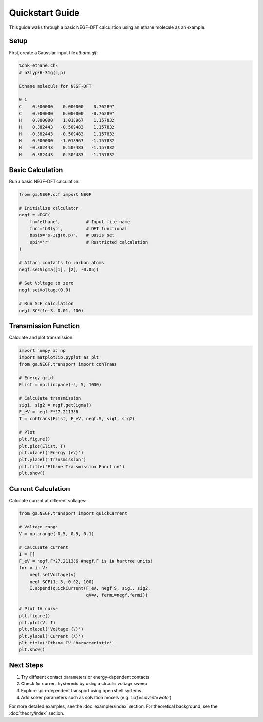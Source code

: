 Quickstart Guide
==============

This guide walks through a basic NEGF-DFT calculation using an ethane molecule as an example.

Setup
----
First, create a Gaussian input file `ethane.gjf`:

.. code-block:: text

    %chk=ethane.chk
    # b3lyp/6-31g(d,p)
    
    Ethane molecule for NEGF-DFT
    
    0 1
    C    0.000000    0.000000    0.762897
    C    0.000000    0.000000   -0.762897
    H    0.000000    1.018967    1.157832
    H    0.882443   -0.509483    1.157832
    H   -0.882443   -0.509483    1.157832
    H    0.000000   -1.018967   -1.157832
    H   -0.882443    0.509483   -1.157832
    H    0.882443    0.509483   -1.157832

Basic Calculation
--------------
Run a basic NEGF-DFT calculation:

.. code-block:: python

    from gauNEGF.scf import NEGF
    
    # Initialize calculator
    negf = NEGF(
        fn='ethane',          # Input file name
        func='b3lyp',         # DFT functional
        basis='6-31g(d,p)',   # Basis set
        spin='r'              # Restricted calculation
    )
    
    # Attach contacts to carbon atoms
    negf.setSigma([1], [2], -0.05j)
    
    # Set Voltage to zero
    negf.setVoltage(0.0)
    
    # Run SCF calculation
    negf.SCF(1e-3, 0.01, 100)

Transmission Function
------------------
Calculate and plot transmission:

.. code-block:: python

    import numpy as np
    import matplotlib.pyplot as plt
    from gauNEGF.transport import cohTrans
    
    # Energy grid
    Elist = np.linspace(-5, 5, 1000)
    
    # Calculate transmission
    sig1, sig2 = negf.getSigma()
    F_eV = negf.F*27.211386
    T = cohTrans(Elist, F_eV, negf.S, sig1, sig2)
    
    # Plot
    plt.figure()
    plt.plot(Elist, T)
    plt.xlabel('Energy (eV)')
    plt.ylabel('Transmission')
    plt.title('Ethane Transmission Function')
    plt.show()

Current Calculation
----------------
Calculate current at different voltages:

.. code-block:: python

    from gauNEGF.transport import quickCurrent
    
    # Voltage range
    V = np.arange(-0.5, 0.5, 0.1)
    
    # Calculate current
    I = []
    F_eV = negf.F*27.211386 #negf.F is in hartree units!
    for v in V:
        negf.setVoltage(v)
        negf.SCF(1e-3, 0.02, 100)
        I.append(quickCurrent(F_eV, negf.S, sig1, sig2, 
                              qV=v, fermi=negf.fermi))
    
    # Plot IV curve
    plt.figure()
    plt.plot(V, I)
    plt.xlabel('Voltage (V)')
    plt.ylabel('Current (A)')
    plt.title('Ethane IV Characteristic')
    plt.show()

Next Steps
---------
1. Try different contact parameters or energy-dependent contacts
2. Check for current hysteresis by using a circular voltage sweep
3. Explore spin-dependent transport using open shell systems
4. Add solver parameters such as solvation models (e.g. `scrf=solvent=water`)

For more detailed examples, see the :doc:`examples/index` section.
For theoretical background, see the :doc:`theory/index` section. 
